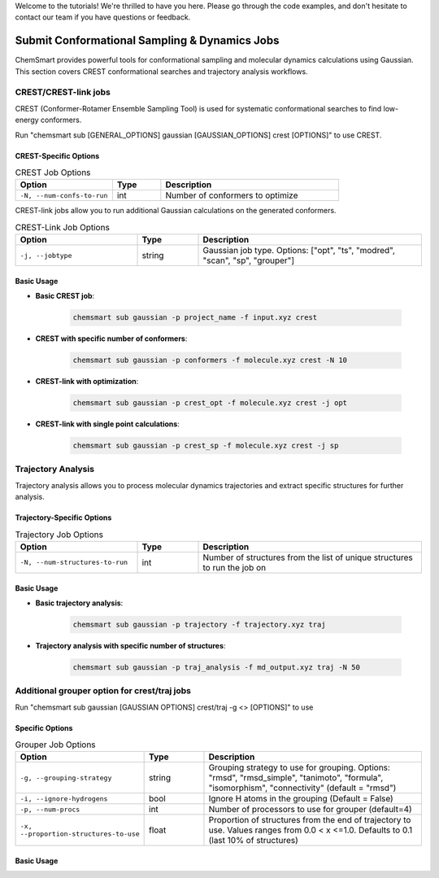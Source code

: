 Welcome to the tutorials! We're thrilled to have you here. Please go through the code examples, and don't hesitate to contact our team if you have questions or feedback.

Submit Conformational Sampling & Dynamics Jobs
========================================

ChemSmart provides powerful tools for conformational sampling and molecular dynamics calculations using Gaussian. This section covers CREST conformational searches and trajectory analysis workflows.

CREST/CREST-link jobs
---------------------

CREST (Conformer-Rotamer Ensemble Sampling Tool) is used for systematic conformational searches to find low-energy conformers.

Run "chemsmart sub [GENERAL_OPTIONS] gaussian [GAUSSIAN_OPTIONS] crest [OPTIONS]" to use CREST.

CREST-Specific Options
^^^^^^^^^^^^^^^^^^^^^^

.. list-table:: CREST Job Options
   :header-rows: 1
   :widths: 30 15 55

   * - Option
     - Type
     - Description
   * - ``-N, --num-confs-to-run``
     - int
     - Number of conformers to optimize

CREST-link jobs allow you to run additional Gaussian calculations on the generated conformers.

.. list-table:: CREST-Link Job Options
   :header-rows: 1
   :widths: 30 15 55

   * - Option
     - Type
     - Description
   * - ``-j, --jobtype``
     - string
     - Gaussian job type. Options: ["opt", "ts", "modred", "scan", "sp", "grouper"]

Basic Usage
^^^^^^^^^^^

* **Basic CREST job**:

    .. code-block:: console

        chemsmart sub gaussian -p project_name -f input.xyz crest

* **CREST with specific number of conformers**:

    .. code-block:: console

        chemsmart sub gaussian -p conformers -f molecule.xyz crest -N 10

* **CREST-link with optimization**:

    .. code-block:: console

        chemsmart sub gaussian -p crest_opt -f molecule.xyz crest -j opt

* **CREST-link with single point calculations**:

    .. code-block:: console

        chemsmart sub gaussian -p crest_sp -f molecule.xyz crest -j sp


Trajectory Analysis
-------------------

Trajectory analysis allows you to process molecular dynamics trajectories and extract specific structures for further analysis.

Trajectory-Specific Options
^^^^^^^^^^^^^^^^^^^^^^^^^^^

.. list-table:: Trajectory Job Options
   :header-rows: 1
   :widths: 30 15 55

   * - Option
     - Type
     - Description
   * - ``-N, --num-structures-to-run``
     - int
     - Number of structures from the list of unique structures to run the job on

Basic Usage
^^^^^^^^^^^

* **Basic trajectory analysis**:

    .. code-block:: console

        chemsmart sub gaussian -p trajectory -f trajectory.xyz traj

* **Trajectory analysis with specific number of structures**:

    .. code-block:: console

        chemsmart sub gaussian -p traj_analysis -f md_output.xyz traj -N 50

Additional grouper option for crest/traj jobs
-------------------

Run "chemsmart sub gaussian [GAUSSIAN OPTIONS] crest/traj -g <> [OPTIONS]" to use

Specific Options
^^^^^^^^^^^^^^^^^^^^^^^^^^^

.. list-table:: Grouper Job Options
   :header-rows: 1
   :widths: 30 15 55

   * - Option
     - Type
     - Description
   * - ``-g, --grouping-strategy``
     - string
     - Grouping strategy to use for grouping. Options: "rmsd", "rmsd_simple", "tanimoto", "formula", "isomorphism", "connectivity" (default = "rmsd")
   * - ``-i, --ignore-hydrogens``
     - bool
     - Ignore H atoms in the grouping (Default = False)
   * - ``-p, --num-procs``
     - int
     - Number of processors to use for grouper (default=4)
   * - ``-x, --proportion-structures-to-use``
     - float
     - Proportion of structures from the end of trajectory to use. Values ranges from 0.0 < x <=1.0. Defaults to 0.1 (last 10% of structures)

Basic Usage
^^^^^^^^^^^
